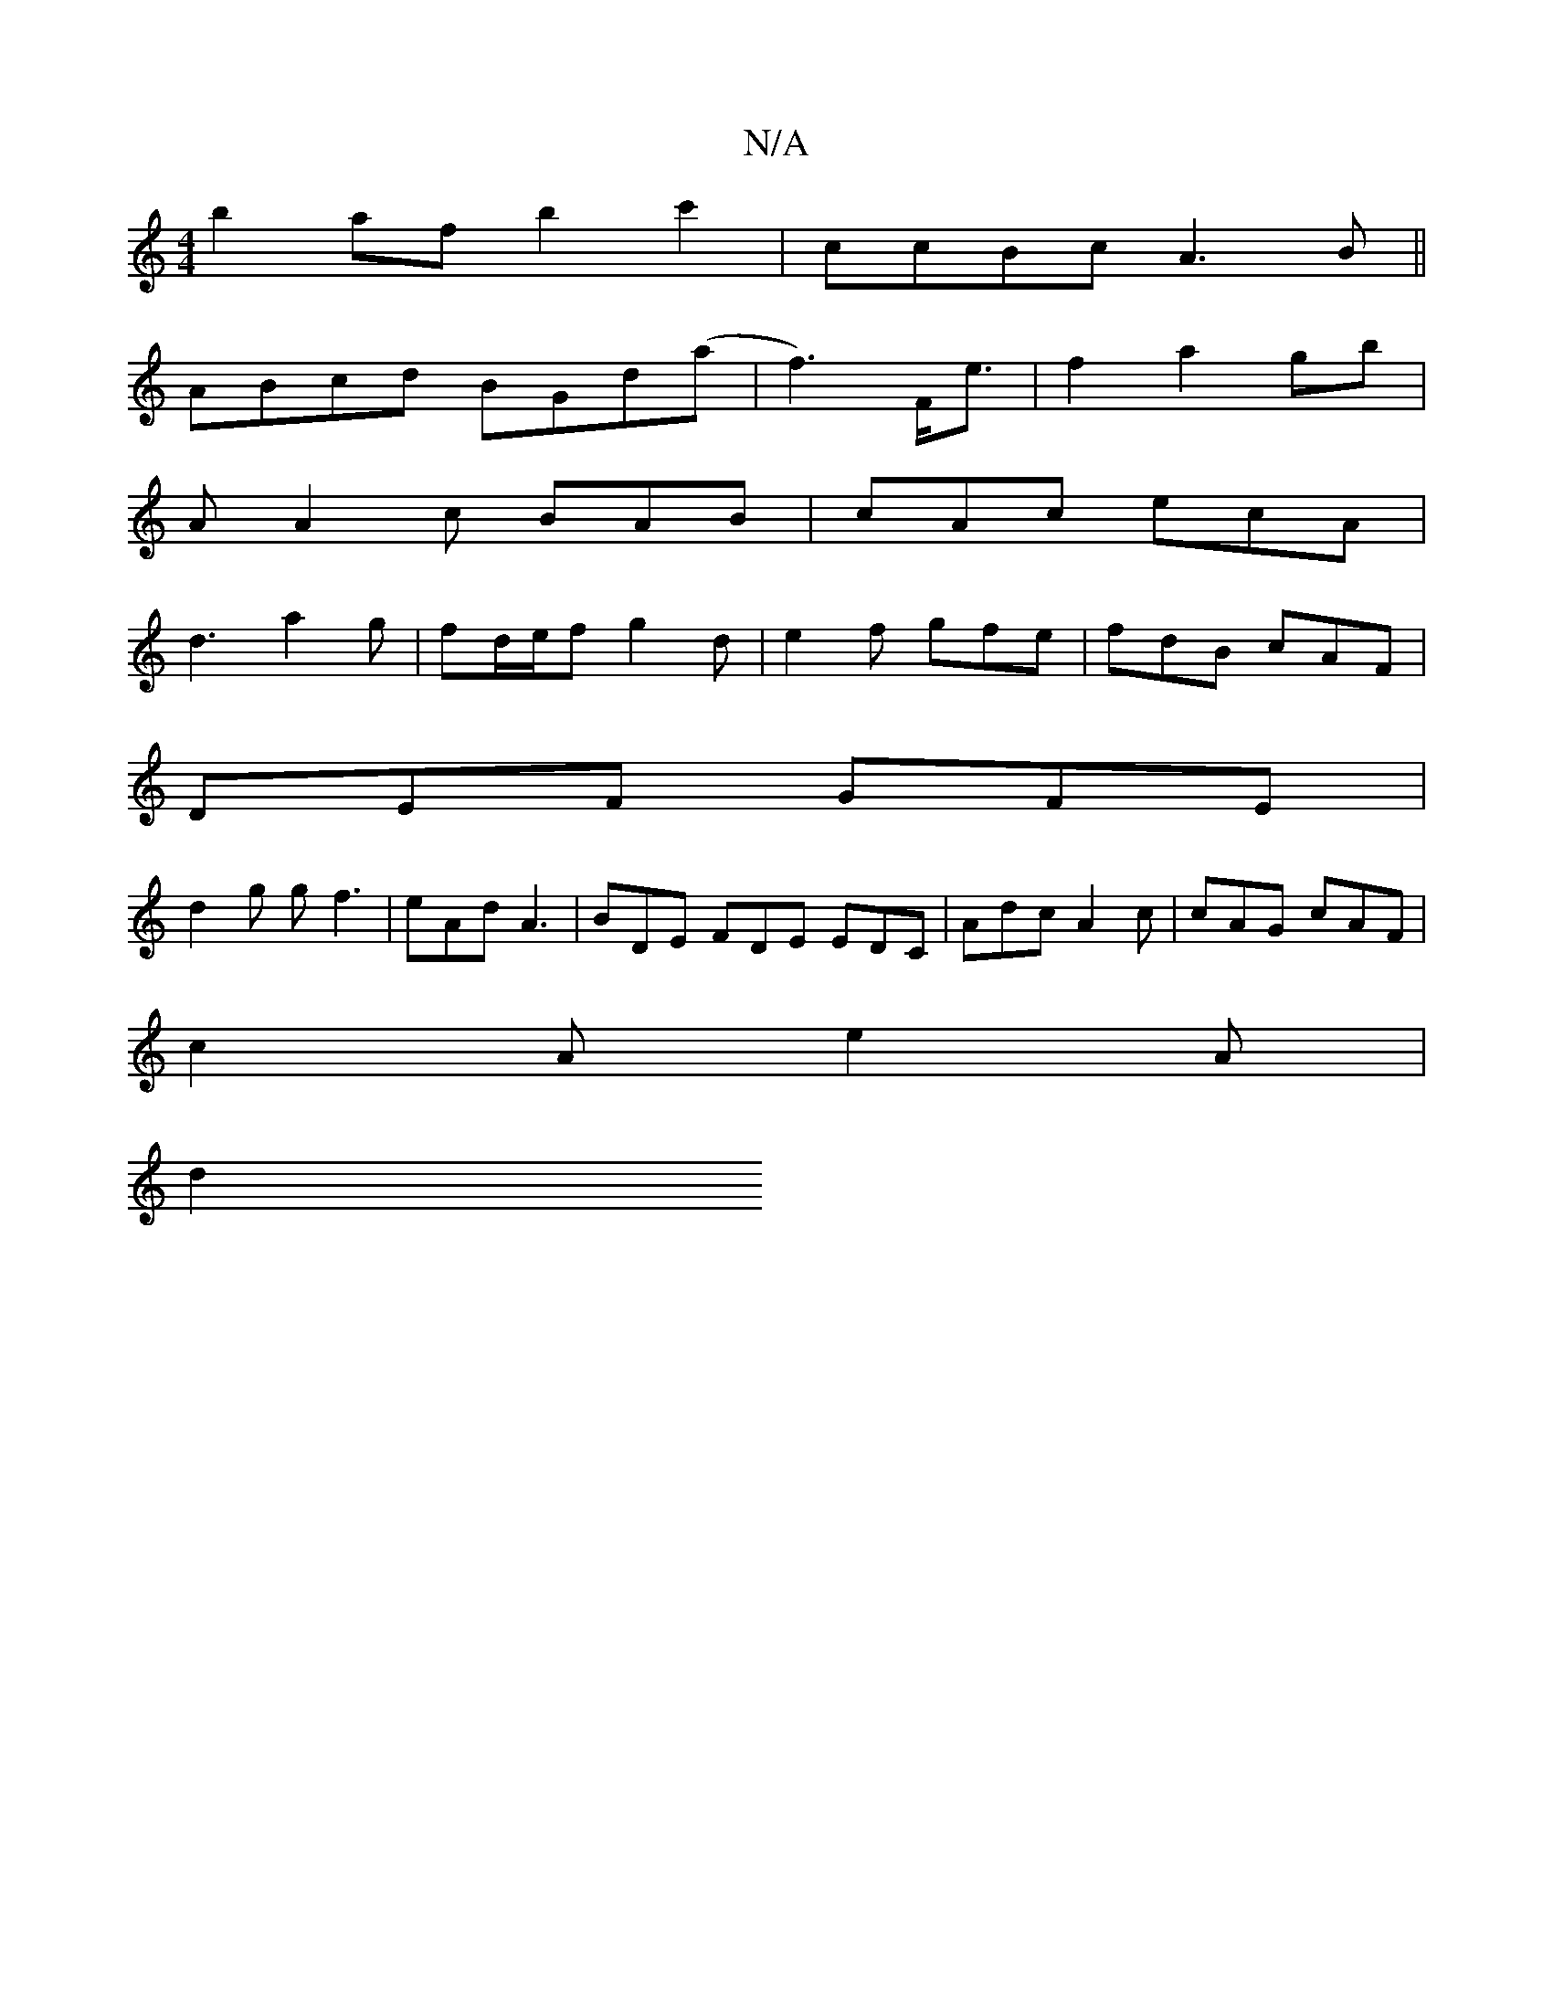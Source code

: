 X:1
T:N/A
M:4/4
R:N/A
K:Cmajor
b2af b2 c'2 | ccBc A3 B||
ABcd BGd(a|f3)3/2F/2e3/2|f2 a2 gb|
A A2c BAB|cAc ecA|
d3 a2g|fd/e/f g2 d | e2 f gfe | fdB cAF |
DEF GFE |
d2 g gf3 | eAd A3 | BDE FDE EDC | Adc A2c | cAG cAF |
c2 A e2 A |
d2
